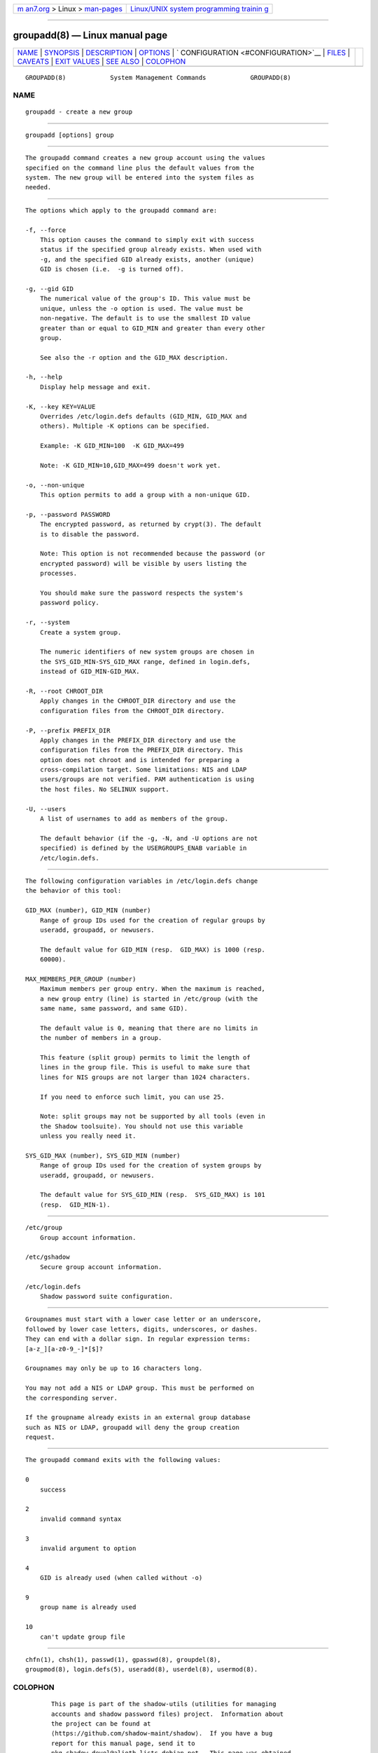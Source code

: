 .. container:: page-top

.. container:: nav-bar

   +----------------------------------+----------------------------------+
   | `m                               | `Linux/UNIX system programming   |
   | an7.org <../../../index.html>`__ | trainin                          |
   | > Linux >                        | g <http://man7.org/training/>`__ |
   | `man-pages <../index.html>`__    |                                  |
   +----------------------------------+----------------------------------+

--------------

groupadd(8) — Linux manual page
===============================

+-----------------------------------+-----------------------------------+
| `NAME <#NAME>`__ \|               |                                   |
| `SYNOPSIS <#SYNOPSIS>`__ \|       |                                   |
| `DESCRIPTION <#DESCRIPTION>`__ \| |                                   |
| `OPTIONS <#OPTIONS>`__ \|         |                                   |
| `                                 |                                   |
| CONFIGURATION <#CONFIGURATION>`__ |                                   |
| \| `FILES <#FILES>`__ \|          |                                   |
| `CAVEATS <#CAVEATS>`__ \|         |                                   |
| `EXIT VALUES <#EXIT_VALUES>`__ \| |                                   |
| `SEE ALSO <#SEE_ALSO>`__ \|       |                                   |
| `COLOPHON <#COLOPHON>`__          |                                   |
+-----------------------------------+-----------------------------------+
| .. container:: man-search-box     |                                   |
+-----------------------------------+-----------------------------------+

::

   GROUPADD(8)            System Management Commands            GROUPADD(8)

NAME
-------------------------------------------------

::

          groupadd - create a new group


---------------------------------------------------------

::

          groupadd [options] group


---------------------------------------------------------------

::

          The groupadd command creates a new group account using the values
          specified on the command line plus the default values from the
          system. The new group will be entered into the system files as
          needed.


-------------------------------------------------------

::

          The options which apply to the groupadd command are:

          -f, --force
              This option causes the command to simply exit with success
              status if the specified group already exists. When used with
              -g, and the specified GID already exists, another (unique)
              GID is chosen (i.e.  -g is turned off).

          -g, --gid GID
              The numerical value of the group's ID. This value must be
              unique, unless the -o option is used. The value must be
              non-negative. The default is to use the smallest ID value
              greater than or equal to GID_MIN and greater than every other
              group.

              See also the -r option and the GID_MAX description.

          -h, --help
              Display help message and exit.

          -K, --key KEY=VALUE
              Overrides /etc/login.defs defaults (GID_MIN, GID_MAX and
              others). Multiple -K options can be specified.

              Example: -K GID_MIN=100  -K GID_MAX=499

              Note: -K GID_MIN=10,GID_MAX=499 doesn't work yet.

          -o, --non-unique
              This option permits to add a group with a non-unique GID.

          -p, --password PASSWORD
              The encrypted password, as returned by crypt(3). The default
              is to disable the password.

              Note: This option is not recommended because the password (or
              encrypted password) will be visible by users listing the
              processes.

              You should make sure the password respects the system's
              password policy.

          -r, --system
              Create a system group.

              The numeric identifiers of new system groups are chosen in
              the SYS_GID_MIN-SYS_GID_MAX range, defined in login.defs,
              instead of GID_MIN-GID_MAX.

          -R, --root CHROOT_DIR
              Apply changes in the CHROOT_DIR directory and use the
              configuration files from the CHROOT_DIR directory.

          -P, --prefix PREFIX_DIR
              Apply changes in the PREFIX_DIR directory and use the
              configuration files from the PREFIX_DIR directory. This
              option does not chroot and is intended for preparing a
              cross-compilation target. Some limitations: NIS and LDAP
              users/groups are not verified. PAM authentication is using
              the host files. No SELINUX support.

          -U, --users
              A list of usernames to add as members of the group.

              The default behavior (if the -g, -N, and -U options are not
              specified) is defined by the USERGROUPS_ENAB variable in
              /etc/login.defs.


-------------------------------------------------------------------

::

          The following configuration variables in /etc/login.defs change
          the behavior of this tool:

          GID_MAX (number), GID_MIN (number)
              Range of group IDs used for the creation of regular groups by
              useradd, groupadd, or newusers.

              The default value for GID_MIN (resp.  GID_MAX) is 1000 (resp.
              60000).

          MAX_MEMBERS_PER_GROUP (number)
              Maximum members per group entry. When the maximum is reached,
              a new group entry (line) is started in /etc/group (with the
              same name, same password, and same GID).

              The default value is 0, meaning that there are no limits in
              the number of members in a group.

              This feature (split group) permits to limit the length of
              lines in the group file. This is useful to make sure that
              lines for NIS groups are not larger than 1024 characters.

              If you need to enforce such limit, you can use 25.

              Note: split groups may not be supported by all tools (even in
              the Shadow toolsuite). You should not use this variable
              unless you really need it.

          SYS_GID_MAX (number), SYS_GID_MIN (number)
              Range of group IDs used for the creation of system groups by
              useradd, groupadd, or newusers.

              The default value for SYS_GID_MIN (resp.  SYS_GID_MAX) is 101
              (resp.  GID_MIN-1).


---------------------------------------------------

::

          /etc/group
              Group account information.

          /etc/gshadow
              Secure group account information.

          /etc/login.defs
              Shadow password suite configuration.


-------------------------------------------------------

::

          Groupnames must start with a lower case letter or an underscore,
          followed by lower case letters, digits, underscores, or dashes.
          They can end with a dollar sign. In regular expression terms:
          [a-z_][a-z0-9_-]*[$]?

          Groupnames may only be up to 16 characters long.

          You may not add a NIS or LDAP group. This must be performed on
          the corresponding server.

          If the groupname already exists in an external group database
          such as NIS or LDAP, groupadd will deny the group creation
          request.


---------------------------------------------------------------

::

          The groupadd command exits with the following values:

          0
              success

          2
              invalid command syntax

          3
              invalid argument to option

          4
              GID is already used (when called without -o)

          9
              group name is already used

          10
              can't update group file


---------------------------------------------------------

::

          chfn(1), chsh(1), passwd(1), gpasswd(8), groupdel(8),
          groupmod(8), login.defs(5), useradd(8), userdel(8), usermod(8).

COLOPHON
---------------------------------------------------------

::

          This page is part of the shadow-utils (utilities for managing
          accounts and shadow password files) project.  Information about
          the project can be found at 
          ⟨https://github.com/shadow-maint/shadow⟩.  If you have a bug
          report for this manual page, send it to
          pkg-shadow-devel@alioth-lists.debian.net.  This page was obtained
          from the project's upstream Git repository
          ⟨https://github.com/shadow-maint/shadow⟩ on 2021-08-27.  (At that
          time, the date of the most recent commit that was found in the
          repository was 2021-08-14.)  If you discover any rendering
          problems in this HTML version of the page, or you believe there
          is a better or more up-to-date source for the page, or you have
          corrections or improvements to the information in this COLOPHON
          (which is not part of the original manual page), send a mail to
          man-pages@man7.org

   shadow-utils 4.8.1             08/27/2021                    GROUPADD(8)

--------------

Pages that refer to this page: `gpasswd(1) <../man1/gpasswd.1.html>`__, 
`homectl(1) <../man1/homectl.1.html>`__, 
`chgpasswd(8) <../man8/chgpasswd.8.html>`__, 
`groupdel(8) <../man8/groupdel.8.html>`__, 
`groupmems(8) <../man8/groupmems.8.html>`__, 
`groupmod(8) <../man8/groupmod.8.html>`__, 
`useradd(8) <../man8/useradd.8.html>`__, 
`userdel(8) <../man8/userdel.8.html>`__, 
`usermod(8) <../man8/usermod.8.html>`__

--------------

--------------

.. container:: footer

   +-----------------------+-----------------------+-----------------------+
   | HTML rendering        |                       | |Cover of TLPI|       |
   | created 2021-08-27 by |                       |                       |
   | `Michael              |                       |                       |
   | Ker                   |                       |                       |
   | risk <https://man7.or |                       |                       |
   | g/mtk/index.html>`__, |                       |                       |
   | author of `The Linux  |                       |                       |
   | Programming           |                       |                       |
   | Interface <https:     |                       |                       |
   | //man7.org/tlpi/>`__, |                       |                       |
   | maintainer of the     |                       |                       |
   | `Linux man-pages      |                       |                       |
   | project <             |                       |                       |
   | https://www.kernel.or |                       |                       |
   | g/doc/man-pages/>`__. |                       |                       |
   |                       |                       |                       |
   | For details of        |                       |                       |
   | in-depth **Linux/UNIX |                       |                       |
   | system programming    |                       |                       |
   | training courses**    |                       |                       |
   | that I teach, look    |                       |                       |
   | `here <https://ma     |                       |                       |
   | n7.org/training/>`__. |                       |                       |
   |                       |                       |                       |
   | Hosting by `jambit    |                       |                       |
   | GmbH                  |                       |                       |
   | <https://www.jambit.c |                       |                       |
   | om/index_en.html>`__. |                       |                       |
   +-----------------------+-----------------------+-----------------------+

--------------

.. container:: statcounter

   |Web Analytics Made Easy - StatCounter|

.. |Cover of TLPI| image:: https://man7.org/tlpi/cover/TLPI-front-cover-vsmall.png
   :target: https://man7.org/tlpi/
.. |Web Analytics Made Easy - StatCounter| image:: https://c.statcounter.com/7422636/0/9b6714ff/1/
   :class: statcounter
   :target: https://statcounter.com/
